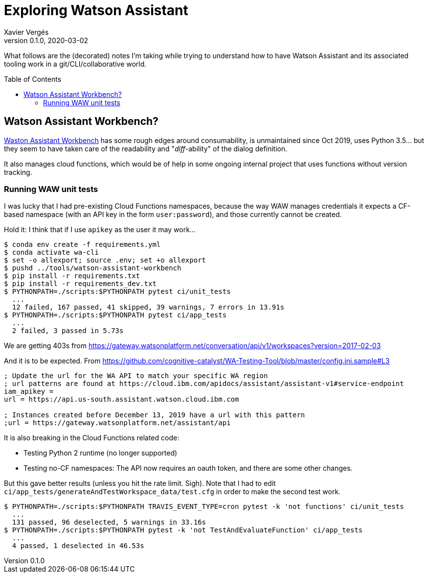 = Exploring Watson Assistant
Xavier Vergés
v0.1.0, 2020-03-02
:icons: font
:toc:
:toc-placement: preamble
:source-highlighter: pygments 	// coderay, highlightjs, prettify, and pygments.
:doctype: Article

ifdef::env-github[]
:tip-caption: :bulb:
:note-caption: :information_source:
:important-caption: :heavy_exclamation_mark:
:caution-caption: :fire:
:warning-caption: :warning:
endif::[]

What follows are the (decorated) notes I'm taking while trying to understand
how to have Watson Assistant and its associated tooling work in a
git/CLI/collaborative world.

== Watson Assistant Workbench?

https://github.com/IBM/watson-assistant-workbench[Waston Assistant Workbench]
has some rough edges around consumability, is unmaintained since Oct 2019,
uses Python 3.5... but they seem to have taken care of the readability and
"_diff_-ability" of the dialog definition.

It also manages cloud functions, which would be of help in some ongoing
internal project that uses functions without version tracking.

=== Running WAW unit tests

I was lucky that I had pre-existing Cloud Functions namespaces, because the
way WAW manages credentials it expects a CF-based namespace (with an API key in
the form `user:password`), and those currently cannot be created. 
  
Hold it: I think that if I use `apikey` as the user it may work...

```
$ conda env create -f requirements.yml
$ conda activate wa-cli
$ set -o allexport; source .env; set +o allexport
$ pushd ../tools/watson-assistant-workbench
$ pip install -r requirements.txt
$ pip install -r requirements_dev.txt
$ PYTHONPATH=./scripts:$PYTHONPATH pytest ci/unit_tests
  ...
  12 failed, 167 passed, 41 skipped, 39 warnings, 7 errors in 13.91s
$ PYTHONPATH=./scripts:$PYTHONPATH pytest ci/app_tests
  ...
  2 failed, 3 passed in 5.73s
```

We are getting 403s from
https://gateway.watsonplatform.net/conversation/api/v1/workspaces?version=2017-02-03

And it is to be expected. From https://github.com/cognitive-catalyst/WA-Testing-Tool/blob/master/config.ini.sample#L3 

```
; Update the url for the WA API to match your specific WA region
; url patterns are found at https://cloud.ibm.com/apidocs/assistant/assistant-v1#service-endpoint
iam_apikey =
url = https://api.us-south.assistant.watson.cloud.ibm.com

; Instances created before December 13, 2019 have a url with this pattern
;url = https://gateway.watsonplatform.net/assistant/api
```

It is also breaking in the Cloud Functions related code:

* Testing Python 2 runtime (no longer supported)
* Testing no-CF namespaces: The API now requires
  an oauth token, and there are some other changes.

But this gave better results (unless you hit the rate limit. Sigh). Note that I
had to edit `ci/app_tests/generateAndTestWorkspace_data/test.cfg` in order to make
the second test work.

```
$ PYTHONPATH=./scripts:$PYTHONPATH TRAVIS_EVENT_TYPE=cron pytest -k 'not functions' ci/unit_tests
  ...
  131 passed, 96 deselected, 5 warnings in 33.16s
$ PYTHONPATH=./scripts:$PYTHONPATH pytest -k 'not TestAndEvaluateFunction' ci/app_tests
  ...
  4 passed, 1 deselected in 46.53s
```
